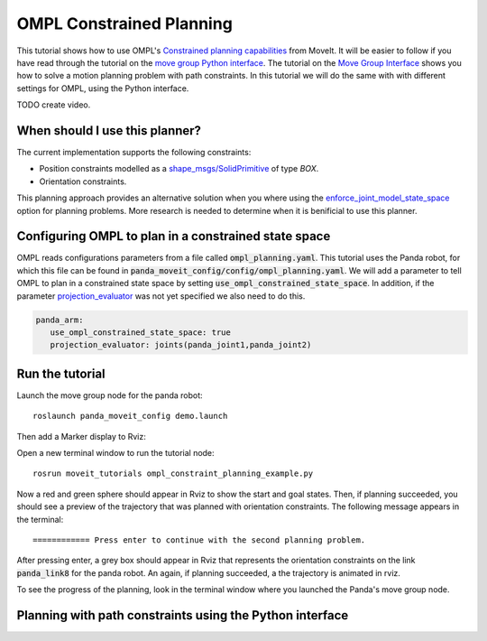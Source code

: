 OMPL Constrained Planning
=========================
.. image:: ompl_constrained_planning.png
   :width: 400px

This tutorial shows how to use OMPL's `Constrained planning capabilities`_ from MoveIt. It will be easier to follow if you have read through the tutorial on the `move group Python interface`_. The tutorial on the `Move Group Interface`_ shows you how to solve a motion planning problem with path constraints. In this tutorial we will do the same with with different settings for OMPL, using the Python interface.

TODO create video.

When should I use this planner?
^^^^^^^^^^^^^^^^^^^^^^^^^^^^^^^^^^^^^^^^^^^
The current implementation supports the following constraints:

* Position constraints modelled as a `shape_msgs/SolidPrimitive`_ of type `BOX`.
* Orientation constraints.

This planning approach provides an alternative solution when you where using the enforce_joint_model_state_space_ option for planning problems. More research is needed to determine when it is benificial to use this planner.

Configuring OMPL to plan in a constrained state space
^^^^^^^^^^^^^^^^^^^^^^^^^^^^^^^^^^^^^^^^^^^^^^^^^^^^^
OMPL reads configurations parameters from a file called :code:`ompl_planning.yaml`. This tutorial uses the Panda robot, for which this file can be found in :code:`panda_moveit_config/config/ompl_planning.yaml`. We will add a parameter to tell OMPL to plan in a constrained state space by setting :code:`use_ompl_constrained_state_space`. In addition, if the parameter `projection_evaluator`_ was not yet specified we also need to do this.

.. code-block:: yaml

   panda_arm:
      use_ompl_constrained_state_space: true                                    
      projection_evaluator: joints(panda_joint1,panda_joint2) 

Run the tutorial
^^^^^^^^^^^^^^^^

Launch the move group node for the panda robot: ::

   roslaunch panda_moveit_config demo.launch

Then add a Marker display to Rviz:

.. image:: rviz_add_marker_topic.png
   :width: 300px

Open a new terminal window to run the tutorial node: ::

   rosrun moveit_tutorials ompl_constraint_planning_example.py

Now a red and green sphere should appear in Rviz to show the start and goal states. Then, if planning succeeded, you should see a preview of the trajectory that was planned with orientation constraints. The following message appears in the terminal: ::

   ============ Press enter to continue with the second planning problem.

After pressing enter, a grey box should appear in Rviz that represents the orientation constraints on the link :code:`panda_link8` for the panda robot. An again, if planning succeeded, a the trajectory is animated in rviz.

To see the progress of the planning, look in the terminal window where you launched the Panda's move group node.

Planning with path constraints using the Python interface
^^^^^^^^^^^^^^^^^^^^^^^^^^^^^^^^^^^^^^^^^^^^^^^^^^^^^^^^^

.. tutorial-formatter:: ./scripts/ompl_constraint_planning_example.py

.. _Constrained planning capabilities: http://ompl.kavrakilab.org/constrainedPlanning.html
.. _move group Python interface: ../move_group_python_interface/move_group_python_interface_tutorial.html
.. _Move Group Interface: ../move_group_interface/move_group_interface_tutorial.html
.. _shape_msgs/SolidPrimitive: http://docs.ros.org/latest/api/shape_msgs/html/msg/SolidPrimitive.html
.. _enforce_joint_model_state_space: ../ompl_interface/ompl_interface_tutorial.html#enforce-planning-in-joint-space
.. _projection_evaluator: ../ompl_interface/ompl_interface_tutorial.html#projection-evaluator